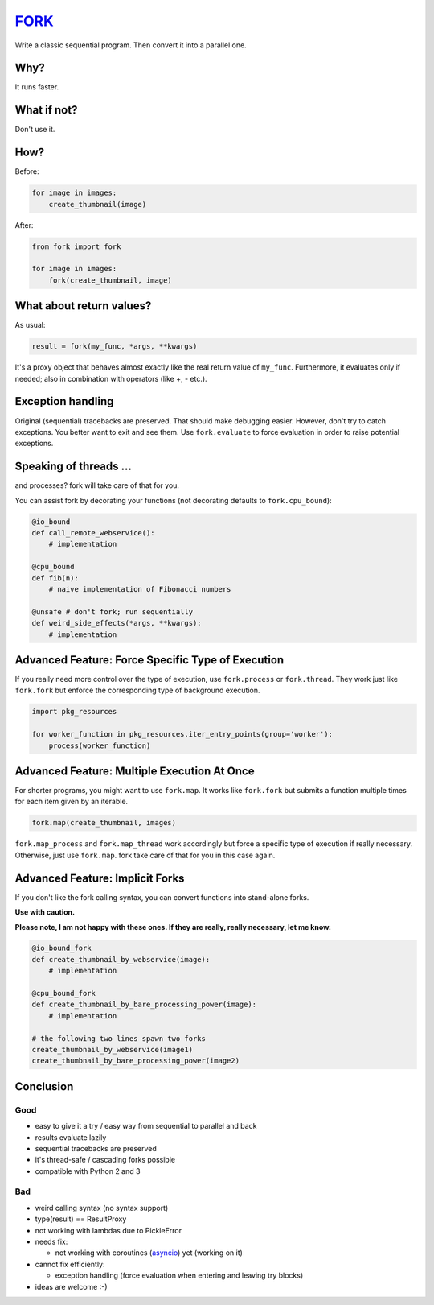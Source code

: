 FORK_
=====

Write a classic sequential program. Then convert it into a parallel one.


Why?
----

It runs faster.


What if not?
------------

Don't use it.


How?
----

Before:

.. code:: python

    for image in images:
        create_thumbnail(image)

After:

.. code:: python

    from fork import fork

    for image in images:
        fork(create_thumbnail, image)


What about return values?
-------------------------

As usual:

.. code:: python

    result = fork(my_func, *args, **kwargs)

It's a proxy object that behaves almost exactly like the real return value of ``my_func``.
Furthermore, it evaluates only if needed; also in combination with operators (like +, - etc.).


Exception handling
------------------

Original (sequential) tracebacks are preserved. That should make debugging easier.
However, don't try to catch exceptions. You better want to exit and see them.
Use ``fork.evaluate`` to force evaluation in order to raise potential exceptions.


Speaking of threads ...
-----------------------

and processes? fork will take care of that for you.

You can assist fork by decorating your functions (not decorating defaults to ``fork.cpu_bound``):

.. code:: python

    @io_bound
    def call_remote_webservice():
        # implementation

    @cpu_bound
    def fib(n):
        # naive implementation of Fibonacci numbers

    @unsafe # don't fork; run sequentially
    def weird_side_effects(*args, **kwargs):
        # implementation


Advanced Feature: Force Specific Type of Execution
--------------------------------------------------

If you really need more control over the type of execution, use ``fork.process`` or ``fork.thread``.
They work just like ``fork.fork`` but enforce the corresponding type of background execution.

.. code:: python

    import pkg_resources

    for worker_function in pkg_resources.iter_entry_points(group='worker'):
        process(worker_function)


Advanced Feature: Multiple Execution At Once
--------------------------------------------

For shorter programs, you might want to use ``fork.map``. It works like ``fork.fork`` but submits a function
multiple times for each item given by an iterable.

.. code:: python

    fork.map(create_thumbnail, images)

``fork.map_process`` and ``fork.map_thread`` work accordingly but force a specific type of execution if
really necessary. Otherwise, just use ``fork.map``. fork take care of that for you in this case again.


Advanced Feature: Implicit Forks
--------------------------------

If you don't like the fork calling syntax, you can convert functions into stand-alone forks.

**Use with caution.**

**Please note, I am not happy with these ones. If they are really, really necessary, let me know.**

.. code:: python

    @io_bound_fork
    def create_thumbnail_by_webservice(image):
        # implementation
    
    @cpu_bound_fork
    def create_thumbnail_by_bare_processing_power(image):
        # implementation
    
    # the following two lines spawn two forks
    create_thumbnail_by_webservice(image1)
    create_thumbnail_by_bare_processing_power(image2)


Conclusion
----------

Good
****

- easy to give it a try / easy way from sequential to parallel and back
- results evaluate lazily
- sequential tracebacks are preserved
- it's thread-safe / cascading forks possible
- compatible with Python 2 and 3

Bad
***

- weird calling syntax (no syntax support)
- type(result) == ResultProxy
- not working with lambdas due to PickleError
- needs fix:

  - not working with coroutines (asyncio_) yet (working on it)

- cannot fix efficiently:

  - exception handling (force evaluation when entering and leaving try blocks)

- ideas are welcome :-)


.. _FORK: https://pypi.python.org/pypi/xfork
.. _asyncio: https://docs.python.org/3/library/asyncio.html

